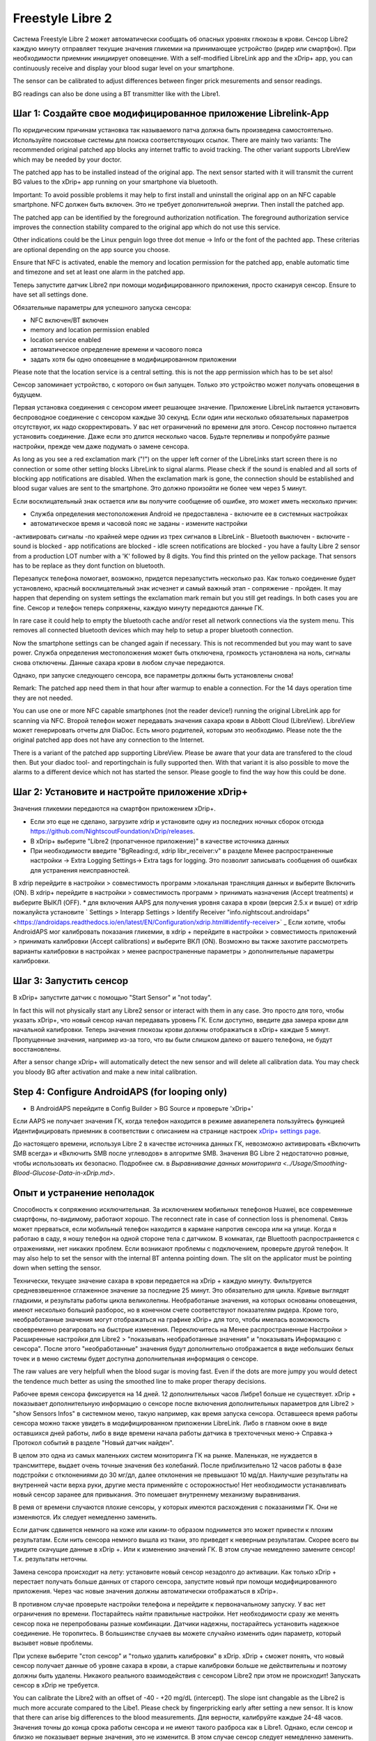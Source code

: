 Freestyle Libre 2
**************************************************

Система Freestyle Libre 2 может автоматически сообщать об опасных уровнях глюкозы в крови. Сенсор Libre2 каждую минуту отправляет текущие значения гликемии на принимающее устройство (ридер или смартфон). При необходимости приемник инициирует оповещение. With a self-modified LibreLink app and the xDrip+ app, you can continuously receive and display your blood sugar level on your smartphone. 

The sensor can be calibrated to adjust differences between finger prick mesurements and sensor readings.

BG readings can also be done using a BT transmitter like with the Libre1.

Шаг 1: Создайте свое модифицированное приложение Librelink-App
==================================================

По юридическим причинам установка так называемого патча должна быть произведена самостоятельно. Используйте поисковые системы для поиска соответствующих ссылок. There are mainly two variants: The recommended original patched app blocks any internet traffic to avoid tracking. The other variant supports LibreView which may be needed by your doctor.

The patched app has to be installed instead of the original app. The next sensor started with it will transmit the current BG values to the xDrip+ app running on your smartphone via bluetooth.

Important: To avoid possible problems it may help to first install and uninstall the original app on an NFC capable smartphone. NFC должен быть включен. Это не требует дополнительной энергии. Then install the patched app. 

The patched app can be identified by the foreground authorization notification. The foreground authorization service improves the connection stability compared to the original app which do not use this service.

.. изображение:: ../images/fsl2pic1.jpg
  :alt: LibreLink Служба переднего плана

Other indications could be the Linux penguin logo three dot menue -> Info or the font of the pachted app. These criterias are optional depending on the app source you choose.

.. изображение:: ../images/LibreLinkPatchedCheck.
  :alt: LibreLink Служба переднего плана

Ensure that NFC is activated, enable the memory and location permission for the patched app, enable automatic time and timezone and set at least one alarm in the patched app. 

Теперь запустите датчик Libre2 при помощи модифицированного приложения, просто сканируя сенсор. Ensure to have set all settings done.

Обязательные параметры для успешного запуска сенсора: 

* NFC включен/BT включен
* memory and location permission enabled 
* location service enabled
* автоматическое определение времени и часового пояса
* задать хотя бы одно оповещение в модифицированном приложении

Please note that the location service is a central setting. this is not the app permission which has to be set also!

.. изображение:: ../images/fsl2pic2.jpg
  :alt: LibrreLink-разрешение на доступ к памяти и расположению
  
.. изображение:: ../images/fsl2pic3.jpg
  :alt: Android Настройки местоположения
  
.. изображение:: ../images/fsl2pic4.jpg
  :alt: автоматическое время и часовой пояс
  
.. изображение:: ../images/fsl2pic4.jpg
  :alt: Параметры LibreLink
  

Сенсор запоминает устройство, с которого он был запущен. Только это устройство может получать оповещения в будущем.

Первая установка соединения с сенсором имеет решающее значение. Приложение LibreLink пытается установить беспроводное соединение с сенсором каждые 30 секунд. Если один или несколько обязательных параметров отсутствуют, их надо скорректировать. У вас нет ограничений по времени для этого. Сенсор постоянно пытается установить соединение. Даже если это длится несколько часов. Будьте терпеливы и попробуйте разные настройки, прежде чем даже подумать о замене сенсора.

As long as you see a red exclamation mark ("!") on the upper left corner of the LibreLinks start screen there is no connection or some other setting blocks LibreLink to signal alarms. Please check if the sound is enabled and all sorts of blocking app notifications are disabled. When the exclamation mark is gone, the connection should be established and blood sugar values are sent to the smartphone. Это должно произойти не более чем через 5 минут.

.. изображение:: ../images/fsl2pic5.jpg
  :alt: LibreLink нет соединения
  
Если восклицательный знак остается или вы получите сообщение об ошибке, это может иметь несколько причин:

- Служба определения местоположения Android не предоставлена - включите ее в системных настройках
- автоматическое время и часовой пояс не заданы - измените настройки
-активировать сигналы -по крайней мере однин из трех сигналов в LibreLink
- Bluetooth выключен - включите
- sound is blocked
- app notifications are blocked
- idle screen notifications are blocked 
- you have a faulty Libre 2 sensor from a production LOT number with a 'K' followed by 8 digits. You find this printed on the yellow package. That sensors has to be replace as they dont function on bluetooth.

Перезапуск телефона помогает, возможно, придется перезапустить несколько раз. Как только соединение будет установлено, красный восклицательный знак исчезнет и самый важный этап - сопряжение - пройден. It may happen that depending on system settings the exclamation mark remain but you still get readings. In both cases you are fine. Сенсор и телефон теперь сопряжены, каждую минуту передаются данные ГК.

.. изображение:: ../images/fsl2pic6.jpg
  :alt: Соединение LibreLink установлено
  
In rare case it could help to empty the bluetooth cache and/or reset all network connections via the system menu. This removes all connected bluetooth devices which may help to setup a proper bluetooth connection.

Now the smartphone settings can be changed again if necessary. This is not recommended but you may want to save power. Служба определения местоположения может быть отключена, громкость установлена на ноль, сигналы снова отключены. Данные сахара крови в любом случае передаются.

Однако, при запуске следующего сенсора, все параметры должны быть установлены снова!

Remark: The patched app need them in that hour after warmup to enable a connection. For the 14 days operation time they are not needed. 

You can use one or more NFC capable smartphones (not the reader device!) running the original LibreLink app for scanning via NFC. Второй телефон может передавать значения сахара крови в Abbott Cloud (LibreView). LibreView может генерировать отчеты для DiaDoc. Есть много родителей, которым это необходимо. Please note the the original patched app does not have any connection to the Internet.

There is a variant of the patched app supporting LibreView. Please be aware that your data are transfered to the cloud then. But your diadoc tool- and reportingchain is fully supported then. With that variant it is also possible to move the alarms to a different device which not has started the sensor. Please google to find the way how this could be done.


Шаг 2: Установите и настройте приложение xDrip+
==================================================

Значения гликемии передаются на смартфон приложением xDrip+. 

* Если это еще не сделано, загрузите xdrip и установите одну из последних ночных сборок отсюда `<https://github.com/NightscoutFoundation/xDrip/releases>`_.
* В xDrip+ выберите "Libre2 (пропатченное приложение)" в качестве источника данных
* При необходимости введите "BgReading:d, xdrip libr_receiver:v" в разделе Менее распространенные настройки -> Extra Logging Settings-> Extra tags for logging. Это позволит записывать сообщения об ошибках для устранения неисправностей.
В xdrip перейдите в настройки > совместимость программ >локальная трансляция данных и выберите Включить (ON).
В xdrip+ перейдите в настройки > совместимость программ > принимать назначения (Accept treatments) и выберите ВЫКЛ (OFF).
* для включения AAPS для получения уровня сахара в крови (версия 2.5.x и выше) от xdrip пожалуйста установите ` Settings > Interapp Settings > Identify Receiver "info.nightscout.androidaps" <https://androidaps.readthedocs.io/en/latest/EN/Configuration/xdrip.html#identify-receiver>` _
Если хотите, чтобы AndroidAPS мог калибровать показания гликемии, в xdrip + перейдите в настройки > совместимость приложений > принимать калибровки (Accept calibrations) и выберите ВКЛ (ON).  Возможно вы также захотите рассмотреть варианты калибровки в настройках > менее распространенные параметры > дополнительные параметры калибровки.

.. изображение:: ../images/fsl2pic7.jpg
  :alt: xDrip+ LibreLink журналы
  
.. изображение:: ../images/fsl2pic7.jpg
  :alt: xDrip+ журнал
  #
Шаг 3: Запустить сенсор
==================================================

В xDrip+ запустите датчик с помощью "Start Sensor" и "not today". 

In fact this will not physically start any Libre2 sensor or interact with them in any case. Это просто для того, чтобы указать xDrip+, что новый сенсор начал передавать уровень ГК. Если доступно, введите два замера крови для начальной калибровки. Теперь значения глюкозы крови должны отображаться в xDrip+ каждые 5 минут. Пропущенные значения, например из-за того, что вы были слишком далеко от вашего телефона, не будут восстановлены.

After a sensor change xDrip+ will automatically detect the new sensor and will delete all calibration data. You may check you bloody BG after activation and make a new inital calibration.

Step 4: Configure AndroidAPS (for looping only)
==================================================
* В AndroidAPS перейдите в Config Builder > BG Source и проверьте 'xDrip+' 
Если AAPS не получает значения ГК, когда телефон находится в режиме авиаперелета пользуйтесь функцией Идентифицировать приемник в соответствии с описанием на странице настроек `xDrip+ settings page <../Configuration/xdrip.html#identifiziere-empfanger>`_.

До настоящего времени, используя Libre 2 в качестве источника данных ГК, невозможно активировать «Включить SMB всегда» и «Включить SMB после углеводов» в алгоритме SMB. Значения BG Libre 2 недостаточно ровные, чтобы использовать их безопасно. Подробнее см. в `Выравнивание данных мониторинга <../Usage/Smoothing-Blood-Glucose-Data-in-xDrip.md>`.

Опыт и устранение неполадок
==================================================

Способность к сопряжению исключительная. За исключением мобильных телефонов Huawei, все современные смартфоны, по-видимому, работают хорошо. The reconnect rate in case of connection loss is phenomenal. Связь может прерваться, если мобильный телефон находится в кармане напротив сенсора или на улице. Когда я работаю в саду, я ношу телефон на одной стороне тела с датчиком. В комнатах, где Bluettooth распространяется с отражениями, нет никаких проблем. Если возникают проблемы с подключением, проверьте другой телефон. It may also help to set the sensor with the internal BT antenna pointing down. The slit on the applicator must be pointing down when setting the sensor.

Технически, текущее значение сахара в крови передается на xDrip + каждую минуту. Фильтруется средневзвешенное сглаженное значение за последние 25 минут. Это обязательно для цикла. Кривые выглядят гладкими, и результаты работы цикла великолепны. Необработаные значения, на которых основаны оповещения, имеют несколько больший разборос, но в конечном счете соответствуют показателям ридера. Кроме того, необработанные значения могут отображаться на графике xDrip+ для того, чтобы имелась возможность своевременно реагировать на быстрые изменения. Переключитесь на Менее распространенные Настройки > Расширенные настройки для Libre2 > "показывать необработанные значения" и "показывать Информацию с сенсора". После этого "необработанные" значения будут дополнительно отображается в виде небольших белых точек и в меню системы будет доступна дополнительная информация о сенсоре.

The raw values are very helpfull when the blood sugar is moving fast. Even if the dots are more jumpy you would detect the tendence much better as using the smoothed line to make proper therapy decisions.

.. изображение:: ../images/fsl2pic8.jpg
  :alt: xDrip + дополнительные параметры Libre 2
  
.. изображение:: ../images/fsl2pic9.jpg
  :alt: xDrip+ главный экран с необработанными данными
  
Рабочее время сенсора фиксируется на 14 дней. 12 дополнительных часов Либре1 больше не существует. xDrip + показывает дополнительную информацию о сенсоре после включения дополнительных параметров для Libre2 > "show Sensors Infos" в системном меню, такую например, как время запуска сенсора. Оставшееся время работы сенсора можно также увидеть в модифицированном приложении LibreLink. Либо в главном окне в виде оставшихся дней работы, либо в виде времени начала работы датчика в трехточечных меню-> Справка-> Протокол событий в разделе "Новый датчик найден".

.. изображение:: ../images/fsl2pic10.jpg
  :alt: Libre 2 время запуска
  
В целом это одна из самых маленьких систем мониторинга ГК на рынке. Маленькая, не нуждается в трансмиттере, выдает очень точные значения без колебаний. После приблизительно 12 часов работы в фазе подстройки с отклонениями до 30 мг/дл, далее отклонения не превышают 10 мд/дл. Наилучшие результаты на внутренней части верха руки, другие места применяйте с осторожностью! Нет необходимости устанавливать новый сенсор заранее для привыкания. Это помешает внутреннему механизму выравнивания.

В ремя от времени случаются плохие сенсоры, у которых имеются расхождения с показаниями ГК. Они не изменяются. Их следует немедленно заменить.

Если датчик сдвинется немного на коже или каким-то образом поднимется это может привести к плохим результатам. Если нить сенсора немного вышла из ткани, это приведет к неверным результатам. Скорее всего вы увидите скачущие данные в xDrip +. Или к изменению значений ГК. В этом случае немедленно замените сенсор! Т.к. результаты неточны.

Замена сенсора происходит на лету: установите новый сенсор незадолго до активации. Как только xDrip + перестает получать больше данных от старого сенсора, запустите новый при помощи модифицированного приложения. Через час новые значения должны автоматически отображаться в xDrip+. 

В противном случае проверьте настройки телефона и перейдите к первоначальному запуску. У вас нет ограничения по времени. Постарайтесь найти правильные настройки. Нет необходимости сразу же менять сенсор пока не перепробованы разные комбинации. Датчики надежны, постарайтесь установить надежное соединение. Не торопитесь. В большинстве случаев вы можете случайно изменить один параметр, который вызывет новые проблемы. 

При успехе выберите "стоп сенсор" и "только удалить калибровки" в xDrip. xDrip + сможет понять, что новый сенсор получает данные об уровне сахара в крови, а старые калибровки больше не действительны и поэтому должны быть удалены. Никакого реального взаимодействия с сенсором Libre2 при этом не происходит!  Запускать сенсор в xDrip не требуется.

.. изображение:: ../images/fsl2pic11.jpg
  :alt: xDrip + пропущенные данные при замене сенсора Libre 2
  
You can calibrate the Libre2 with an offset of -40 - +20 mg/dL (intercept). The slope isnt changable as the Libre2 is much more accurate compared to the Libe1. Please check by fingerpricking early after setting a new sensor. It is know that there can arise big differences to the blood measurements. Для верности, калибруйте каждые 24-48 часов. Значения точны до конца срока работы сенсора и не имеют такого разброса как в Libre1. Однако, если сенсор и близко не показывает верные значения, это не изменится. В этом случае сенсор следует немедленно заменить.

Сенсоры Libre2 способны выполнять самопроверку для обнаружения неверных значений. Как только сенсор смещается на руке или слегка приподнимается, данные могут начать колебаться. После этого датчик Libre2 отключится по соображениям безопасности. К сожалению, при сканировании при помощи приложения, проводятся дополнительные проверки. Приложение может отключить сенсор, даже если он исправен. В настоящее время внутренние тесты слишком строги. Я полностью прекратил сканирование и с тех пор сбоев не было.

В других часовых поясах <../Usage/Timezone-traveling.html>`_ есть две стратегии для работы алгоритма: либо 

1. оставить время смартфона без изменений и сдвинуть базальный профиль (смартфон в режиме полета) или 
2. удалить историю помпы и изменить время смартфона на местное время. 

Метод 1. очень хорош, если вам не нужно тут же устанавливать новый датчик Libre2. При наличии сомнений выберите метод 2, особенно если поездка занимает больше времени. Если вы запускаете новый сенсор, часовой пояс должен быть установлен на автоматическую смену, поэтому метод 1. будет нарушен. Пожалуйста, проверьте это заранее, вы можете столкнуться с проблемами.

Помимо модифицированного приложения можно использовать новый передатчик Dropplet или (вскоре будет доступен) новый алгоритм OOP xDrip для получения значений ГК. MM2 и blucon пока не работают.

Step 5: Using bluetooth transmitter and OOP
==================================================

Bluetooth transmitter can be used with the Libre2. 

Please refer to the miaomiao website to find a description. This will also work with the Bubble devices.

Even if the patched LibreLink app approach is smart there may be some reasons to use a bluetooth tranmitter instead.

  - the BG readings are identical to the reader results
  - the Libre2 sensor can be used 14.5 days as with the Libre1 before 
  - 8 hours Backfilling is fully supported.

Remark: The transmitter can be used in parallel to the LibreLink app.
